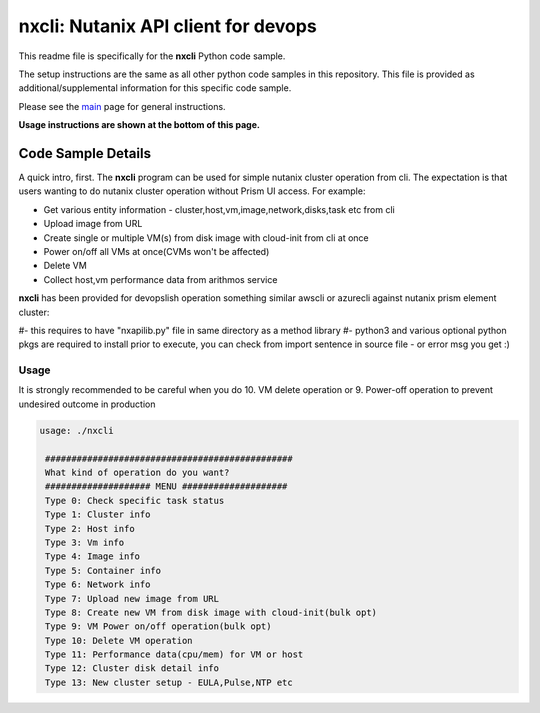 nxcli: Nutanix API client for devops
#############################################

This readme file is specifically for the **nxcli** Python code sample.

The setup instructions are the same as all other python code samples in this repository.  This file is provided as additional/supplemental information for this specific code sample.

Please see the `main <https://github.com/nutanixdev/code-samples/tree/master/python>`_ page for general instructions.

**Usage instructions are shown at the bottom of this page.**

Code Sample Details
...................

A quick intro, first.  The **nxcli** program can be used for simple nutanix cluster operation from cli.  The expectation is that users wanting to do nutanix cluster operation without Prism UI access.  For example:

- Get various entity information - cluster,host,vm,image,network,disks,task etc from cli
- Upload image from URL 
- Create single or multiple VM(s) from disk image with cloud-init from cli at once
- Power on/off all VMs at once(CVMs won't be affected)
- Delete VM 
- Collect host,vm performance data from arithmos service

**nxcli** has been provided for devopslish operation something similar awscli or azurecli against nutanix prism element cluster:

#- this requires to have "nxapilib.py" file in same directory as a method library
#- python3 and various optional python pkgs are required to install prior to execute, you can check from import sentence in source file - or error msg you get :)

Usage
-----

It is strongly recommended to be careful when you do 10. VM delete operation or 9. Power-off operation to prevent undesired outcome in production

.. code-block:: bash

   usage: ./nxcli

    ###############################################
    What kind of operation do you want?
    #################### MENU ####################
    Type 0: Check specific task status
    Type 1: Cluster info
    Type 2: Host info
    Type 3: Vm info
    Type 4: Image info
    Type 5: Container info
    Type 6: Network info
    Type 7: Upload new image from URL
    Type 8: Create new VM from disk image with cloud-init(bulk opt)
    Type 9: VM Power on/off operation(bulk opt)
    Type 10: Delete VM operation
    Type 11: Performance data(cpu/mem) for VM or host
    Type 12: Cluster disk detail info
    Type 13: New cluster setup - EULA,Pulse,NTP etc

.. code-block:: bash
   if this was the first time executed, it will ask for cluster detail:
   or it will use saved cluster configuration to communicate.
   